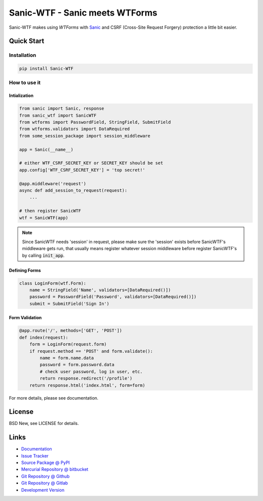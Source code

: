 ===============================
Sanic-WTF - Sanic meets WTForms
===============================

Sanic-WTF makes using `WTForms` with `Sanic`_ and CSRF (Cross-Site Request
Forgery) protection a little bit easier.


.. _WTForms: https://github.com/wtforms/wtforms
.. _Sanic: https://github.com/channelcat/sanic


Quick Start
===========


Installation
------------

.. code-block:: sh

  pip install Sanic-WTF


How to use it
-------------

Intialization
^^^^^^^^^^^^^

.. code-block:: python

  from sanic import Sanic, response
  from sanic_wtf import SanicWTF
  from wtforms import PasswordField, StringField, SubmitField
  from wtforms.validators import DataRequired
  from some_session_package import session_middleware

  app = Sanic(__name__)

  # either WTF_CSRF_SECRET_KEY or SECRET_KEY should be set
  app.config['WTF_CSRF_SECRET_KEY'] = 'top secret!'

  @app.middleware('request')
  async def add_session_to_request(request):
      ...

  # then register SanicWTF
  wtf = SanicWTF(app)

.. note::

  Since SanicWTF needs 'session' in request, please make sure the 'session'
  exists before SanicWTF's middleware gets run, that usually means register
  whatever session middleware before register SanicWTF's by calling
  :code:`init_app`.


Defining Forms
^^^^^^^^^^^^^^

.. code-block:: python

  class LoginForm(wtf.Form):
      name = StringField('Name', validators=[DataRequired()])
      password = PasswordField('Password', validators=[DataRequired()])
      submit = SubmitField('Sign In')


Form Validation
^^^^^^^^^^^^^^^

.. code-block:: python

  @app.route('/', methods=['GET', 'POST'])
  def index(request):
      form = LoginForm(request.form)
      if request.method == 'POST' and form.validate():
          name = form.name.data
          password = form.password.data
          # check user password, log in user, etc.
          return response.redirect('/profile')
      return response.html('index.html', form=form)


For more details, please see documentation.


License
=======

BSD New, see LICENSE for details.


Links
=====

- `Documentation <http://sanic-wtf.readthedocs.org/>`_

- `Issue Tracker <https://github.com/pyx/sanic-wtf/issues/>`_

- `Source Package @ PyPI <https://pypi.python.org/pypi/sanic-wtf/>`_

- `Mercurial Repository @ bitbucket
  <https://bitbucket.org/pyx/sanic-wtf/>`_

- `Git Repository @ Github
  <https://github.com/pyx/sanic-wtf/>`_

- `Git Repository @ Gitlab
  <https://gitlab.com/pyx/sanic-wtf/>`_

- `Development Version
  <http://github.com/pyx/sanic-wtf/zipball/master#egg=sanic-wtf-dev>`_
